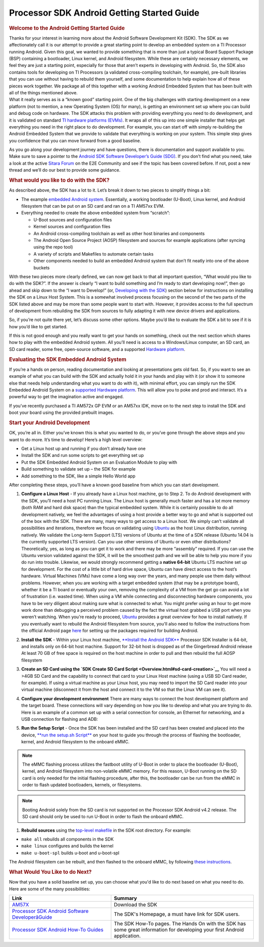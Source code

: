 ***************************************************
Processor SDK Android Getting Started Guide
***************************************************

.. rubric:: Welcome to the Android Getting Started Guide
   :name: welcome-to-the-android-getting-started-guide

| Thanks for your interest in learning more about the Android Software
  Development Kit (SDK). The SDK as we affectionately call it is our
  attempt to provide a great starting point to develop an embedded
  system on a TI Processor running Android. Given this goal, we wanted
  to provide something that is more than just a typical Board Support
  Package (BSP) containing a bootloader, Linux kernel, and Android
  filesystem. While these are certainly necessary elements, we feel they
  are just a starting point, especially for those that aren’t experts in
  developing with Android. So, the SDK also contains tools for
  developing on TI Processors (a validated cross-compiling toolchain,
  for example), pre-built libraries that you can use without having to
  rebuild them yourself, and some documentation to help explain how all
  of these pieces work together. We package all of this together with a
  working Android Embedded System that has been built with all of the
  things mentioned above.

| What it really serves as is a “known good” starting point. One of the
  big challenges with starting development on a new platform (not to
  mention, a new Operating System (OS) for many), is getting an
  environment set up where you can build and debug code on hardware. The
  SDK attacks this problem with providing everything you need to do
  development, and it is validated on standard `TI hardware platforms
  (EVMs) <Release_Specific.html#supported-platforms-and-versions>`__.
  It wraps all of this up into one simple installer that helps get
  everything you need in the right place to do development. For example,
  you can start off with simply re-building the Android Embedded System
  that we provide to validate that everything is working on your system.
  This simple step gives you confidence that you can move forward from a
  good baseline.

As you go along your development journey and have questions, there is
documentation and support available to you. Make sure to save a pointer
to the `Android SDK Software Developer’s Guide
(SDG) <Overview.html#processor-sdk-android-software-developers-guide>`__.
If you don’t find what you need, take a look at the active `Sitara
Forum <http://e2e.ti.com/support/arm/sitara_arm/f/791.aspx>`__ on the
E2E Community and see if the topic has been covered before. If not, post
a new thread and we’ll do our best to provide some guidance.

.. rubric:: What would you like to do with the SDK?
   :name: what-would-you-like-to-do-with-the-sdk

As described above, the SDK has a lot to it. Let’s break it down to two
pieces to simplify things a bit:

-  The example `embedded Android
   system <Overview.html#software-stack>`__.
   Essentially, a working bootloader (U-Boot), Linux kernel, and Android
   filesystem that can be put on an SD card and ran on a TI AM57xx EVM.
-  Everything needed to create the above embedded system from “scratch”:

   -  U-Boot sources and configuration files
   -  Kernel sources and configuration files
   -  An Android cross-compiling toolchain as well as other host
      binaries and components
   -  The Android Open Source Project (AOSP) filesystem and sources for
      example applications (after syncing using the repo tool)
   -  A variety of scripts and Makefiles to automate certain tasks
   -  Other components needed to build an embedded Android system that
      don’t fit neatly into one of the above buckets

With these two pieces more clearly defined, we can now get back to that
all important question, “What would you like to do with the SDK?”. If
the answer is clearly “I want to build something and I’m ready to start
developing now!”, then go ahead and skip down to the “I want to
Develop!” (or, `Developing with the
SDK <Overview.html#start-your-android-development>`__)
section below for instructions on installing the SDK on a Linux Host
System. This is a somewhat involved process focusing on the second of
the two parts of the SDK listed above and may be more than some people
want to start with. However, it provides access to the full spectrum of
development from rebuilding the SDK from sources to fully adapting it
with new device drivers and applications.

So, if you’re not quite there yet, let’s discuss some other options.
Maybe you’d like to evaluate the SDK a bit to see if it is how you’d
like to get started.

If this is not good enough and you really want to get your hands on
something, check out the next section which shares how to play with the
embedded Android system. All you’ll need is access to a Windows/Linux
computer, an SD card, an SD card reader, some free, open-source
software, and a supported `Hardware
platform <Release_Specific.html#supported-platforms-and-versions>`__.

.. rubric:: Evaluating the SDK Embedded Android System
   :name: evaluating-the-sdk-embedded-android-system

| If you’re a hands on person, reading documentation and looking at
  presentations gets old fast. So, if you want to see an example of what
  you can build with the SDK and actually hold it in your hands and play
  with it (or show it to someone else that needs help understanding what
  you want to do with it), with minimal effort, you can simply run the
  SDK Embedded Android System on a `supported Hardware
  platform <Release_Specific.html#supported-platforms-and-versions>`__.
  This will allow you to poke and prod and interact. It’s a powerful way
  to get the imagination active and engaged.

If you’ve recently purchased a TI AM572x GP EVM or an AM57xx IDK, move
on to the next step to install the SDK and boot your board using the
provided prebuilt images.

.. rubric:: Start your Android Development
   :name: start-your-android-development

OK, you’re all in. Either you’ve known this is what you wanted to do, or
you’ve gone through the above steps and you want to do more. It’s time
to develop! Here’s a high level overview:

-  Get a Linux host up and running if you don’t already have one
-  Install the SDK and run some scripts to get everything set up
-  Put the SDK Embedded Android System on an Evaluation Module to play
   with
-  Build something to validate set up – the SDK for example
-  Add something to the SDK, like a simple Hello World app

After completing these steps, you’ll have a known good baseline from
which you can start development.

#. **Configure a Linux Host** - If you already have a Linux host
   machine, go to Step 2.
   To do Android development with the SDK, you’ll need a host PC running
   Linux. The Linux host is generally much faster and has a lot more
   memory (both RAM and hard disk space) than the typical embedded
   system. While it is certainly possible to do all development
   natively, we feel the advantages of using a host provide a better way
   to go and what is supported out of the box with the SDK.
   There are many, many ways to get access to a Linux host. We simply
   can’t validate all possibilities and iterations, therefore we focus
   on validating using `Ubuntu <http://www.ubuntu.com>`__ as the host
   Linux distribution, running natively. We validate the Long-term
   Support (LTS) versions of Ubuntu at the time of a SDK release (Ubuntu
   14.04 is the currently supported LTS version).
   Can you use other versions of Ubuntu or even other distributions?
   Theoretically, yes, as long as you can get it to work and there may
   be more “assembly” required. If you can use the Ubuntu version
   validated against the SDK, it will be the smoothest path and we will
   be able to help you more if you do run into trouble.
   Likewise, we would strongly recommend getting a **native 64-bit**
   Ubuntu LTS machine set up for development. For the cost of a little
   bit of hard drive space, Ubuntu can have direct access to the host’s
   hardware. Virtual Machines (VMs) have come a long way over the years,
   and many people use them daily without problems. However, when you
   are working with a target embedded system (that may be a prototype
   board), whether it be a TI board or eventually your own, removing the
   complexity of a VM from the get go can avoid a lot of frustration
   (i.e. wasted time). When using a VM while connecting and
   disconnecting hardware components, you have to be very diligent about
   making sure what is connected to what. You might prefer using an hour
   to get more work done than debugging a perceived problem caused by
   the fact the virtual host grabbed a USB port when you weren’t
   watching.
   When you’re ready to proceed,
   `Ubuntu <http://www.ubuntu.com/download/desktop/install-desktop-long-term-support>`__
   provides a great overview for how to install natively.
   If you eventually want to rebuild the Android filesystem from source,
   you'll also need to follow the instructions from the official Android
   page
   `here <https://source.android.com/source/initializing.html#setting-up-a-linux-build-environment>`__
   for setting up the packages required for building Android.
#. **Install the SDK** - Within your Linux host machine, `**Install the
   Android SDK** <Overview.html#install-the-android-sdk>`__
   Processor SDK Installer is 64-bit, and installs only on 64-bit host
   machine. Support for 32-bit host is dropped as of the Gingerbread
   Android release
   At least 70 GB of free space is required on the host machine in order
   to pull and then rebuild the full AOSP filesystem
#. **Create an SD Card using the `SDK Create SD Card
   Script <Overview.html#sd-card-creation>`__**
   You will need a >4GB SD Card and the capability to connect that card
   to your Linux Host machine (using a USB SD Card reader, for example).
   If using a virtual machine as your Linux host, you may need to import
   the SD Card reader into your virtual machine (disconnect it from the
   host and connect it to the VM so that the Linux VM can see it).
#. **Configure your development environment**
   There are many ways to connect the host development platform and the
   target board. These connections will vary depending on how you like
   to develop and what you are trying to do. Here is an example of a
   common set up with a serial connection for console, an Ethernet for
   networking, and a USB connection for flashing and ADB:

   .. Image:: ../images/Android_Dev_Environment_Cropped.png

#. **Run the Setup Script** - Once the SDK has been installed and the SD
   card has been created and placed into the device, `**run the setup.sh
   Script** <Overview.html#run-setup-scripts>`__ on your
   host to guide you through the process of flashing the bootloader,
   kernel, and Android filesystem to the onboard eMMC.

.. note::

   The eMMC flashing process utilizes the fastboot
   utility of U-Boot in order to place the bootloader (U-Boot), kernel,
   and Android filesystem into non-volatile eMMC memory. For this
   reason, U-Boot running on the SD card is only needed for the initial
   flashing procedure, after this, the bootloader can be run from the
   eMMC in order to flash updated bootloaders, kernels, or filesystems.


.. note::

   Booting Android solely from the SD card is not
   supported on the Processor SDK Android v4.2 release. The SD card
   should only be used to run U-Boot in order to flash the onboard eMMC.


#. **Rebuild sources** using the `top-level
   makefile <Overview.html#top-level-makefile>`__ in
   the SDK root directory. For example:

-  ``make all`` rebuilds all components in the SDK
-  ``make linux`` configures and builds the kernel
-  ``make u-boot-spl`` builds u-boot and u-boot-spl

The Android filesystem can be rebuilt, and then flashed to the onboard
eMMC, by following `these
instructions <Overview.html#processor-sdk-android-building-the-sdk>`__.

.. rubric:: What Would You Like to do Next?
   :name: what-would-you-like-to-do-next

Now that you have a solid baseline set up, you can choose what you'd
like to do next based on what you need to do. Here are some of the many
possibilities:

.. csv-table::
   :header: "Link", "Summary"
   :widths: 50, 70

   "`AM57X <http://www.ti.com/tool/PROCESSOR-SDK-AM57X>`__", Download the SDK
   "`Processor SDK Android Software DeveloperâGuide <Overview.html#processor-sdk-android-software-developers-guide>`__", "The SDK's Homepage, a must have link for SDK users."
   "`Processor SDK Android How-To Guides <Processor_SDK_Android_How_To_Guides.html>`__", "The SDK How-To pages. The Hands On with the SDK has some great information for developing your first Android application."

